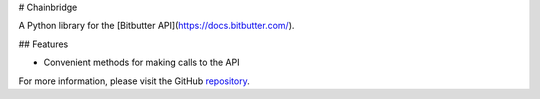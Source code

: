 # Chainbridge

A Python library for the [Bitbutter API](https://docs.bitbutter.com/).

## Features

* Convenient methods for making calls to the API

For more information, please visit the GitHub `repository <https://github.com/polyledger/chainbridge>`_.
